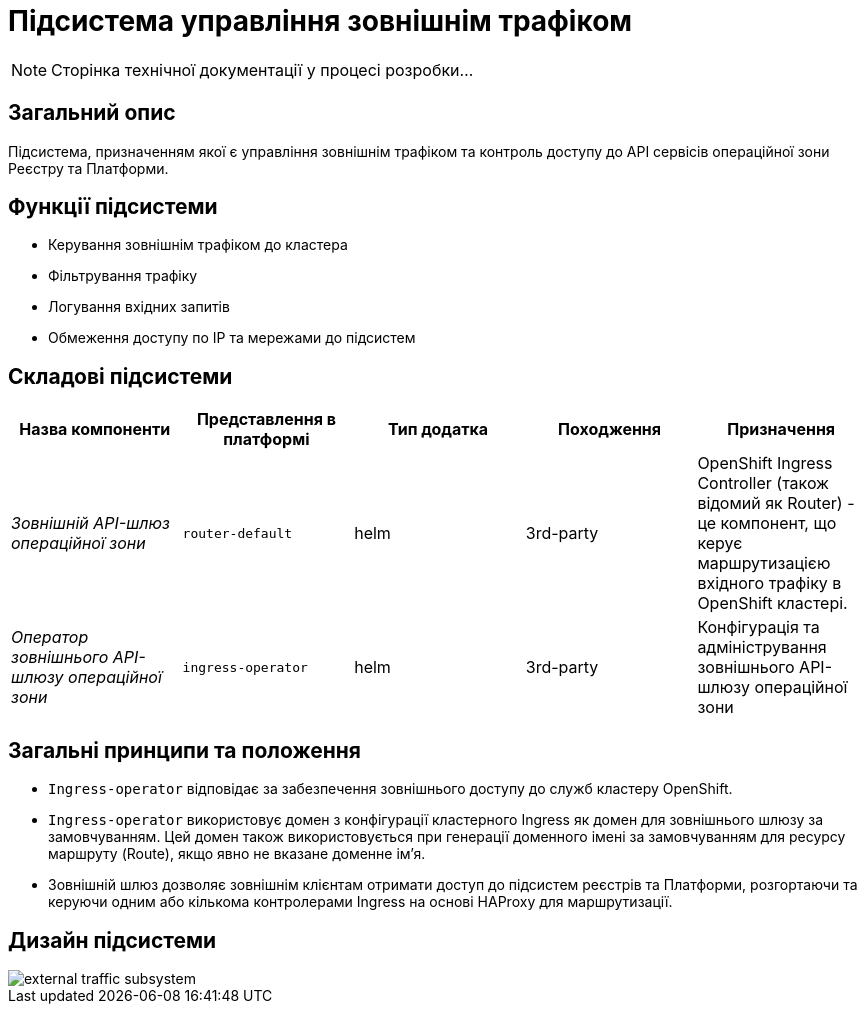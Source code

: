= Підсистема управління зовнішнім трафіком

[NOTE]
--
Сторінка технічної документації у процесі розробки...
--

== Загальний опис

Підсистема, призначенням якої є управління зовнішнім трафіком та контроль доступу до API сервісів операційної зони Реєстру
та Платформи.

== Функції підсистеми

* Керування зовнішнім трафіком до кластера
* Фільтрування трафіку
* Логування вхідних запитів
* Обмеження доступу по IP та мережами до підсистем

== Складові підсистеми

|===
|Назва компоненти|Представлення в платформі|Тип додатка|Походження|Призначення

|_Зовнішній API-шлюз операційної зони_
|`router-default`
|helm
|3rd-party
|OpenShift Ingress Controller (також відомий як Router) - це компонент, що керує маршрутизацією вхідного трафіку в OpenShift кластері.

|_Оператор зовнішнього API-шлюзу операційної зони_
|`ingress-operator`
|helm
|3rd-party
|Конфігурація та адміністрування зовнішнього API-шлюзу операційної зони
|===

== Загальні принципи та положення
* `Ingress-operator` відповідає за забезпечення зовнішнього доступу до служб кластеру OpenShift.
* `Ingress-operator` використовує домен з конфігурації кластерного Ingress як домен для зовнішнього шлюзу за замовчуванням.
Цей домен також використовується при генерації доменного імені за замовчуванням для ресурсу маршруту (Route),
якщо явно не вказане доменне ім'я.
* Зовнішній шлюз дозволяє зовнішнім клієнтам отримати доступ до підсистем реєстрів та Платформи, розгортаючи та керуючи
одним або кількома контролерами Ingress на основі HAProxy для маршрутизації.

== Дизайн підсистеми

image::architecture/platform/operational/external-traffic-management/external-traffic-subsystem.svg[]
